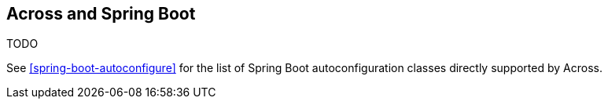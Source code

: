 [[across-spring-boot]]
== Across and Spring Boot
TODO

See <<spring-boot-autoconfigure>> for the list of Spring Boot autoconfiguration classes directly supported by Across.
